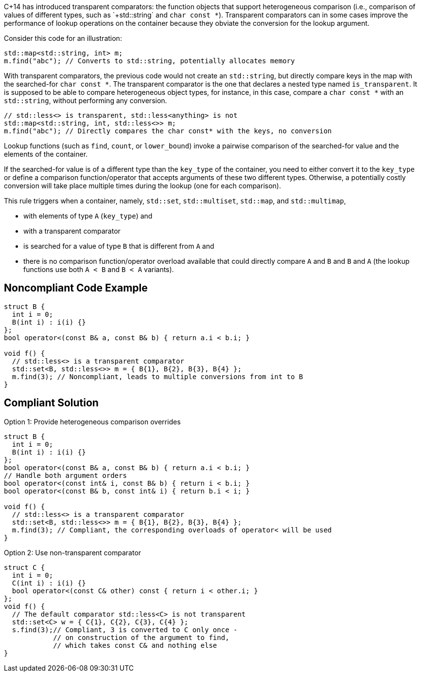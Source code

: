 C++14 has introduced transparent comparators: the function objects that support heterogeneous comparison (i.e., comparison of values of different types, such as `+std::string+` and `+char const *+`). Transparent comparators can in some cases improve the performance of lookup operations on the container because they obviate the conversion for the lookup argument.

Consider this code for an illustration:

----
std::map<std::string, int> m;
m.find("abc"); // Converts to std::string, potentially allocates memory
----
With transparent comparators, the previous code would not create an `+std::string+`, but directly compare keys in the map with the searched-for `+char const *+`. The transparent comparator is the one that declares a nested type named `+is_transparent+`. It is supposed to be able to compare heterogeneous object types, for instance, in this case, compare a `+char const *+` with an `+std::string+`, without performing any conversion.

----
// std::less<> is transparent, std::less<anything> is not
std::map<std::string, int, std::less<>> m;
m.find("abc"); // Directly compares the char const* with the keys, no conversion
----
Lookup functions (such as `+find+`, `+count+`, or `+lower_bound+`) invoke a pairwise comparison of the searched-for value and the elements of the container.

If the searched-for value is of a different type than the `+key_type+` of the container, you need to either convert it to the `+key_type+` or define a comparison function/operator that accepts arguments of these two different types. Otherwise, a potentially costly conversion will take place multiple times during the lookup (one for each comparison).

This rule triggers when a container, namely, `+std::set+`, `+std::multiset+`, `+std::map+`, and `+std::multimap+`,

* with elements of type `+A+` (`+key_type+`) and
* with a transparent comparator
* is searched for a value of type `+B+` that is different from `+A+` and
* there is no comparison function/operator overload available that could directly compare `+A+` and `+B+` and `+B+` and `+A+` (the lookup functions use both `+A < B+` and `+B < A+` variants).


== Noncompliant Code Example

----
struct B {
  int i = 0;
  B(int i) : i(i) {}
};
bool operator<(const B& a, const B& b) { return a.i < b.i; }

void f() {
  // std::less<> is a transparent comparator
  std::set<B, std::less<>> m = { B{1}, B{2}, B{3}, B{4} };
  m.find(3); // Noncompliant, leads to multiple conversions from int to B
}
----


== Compliant Solution

Option 1: Provide heterogeneous comparison overrides

----
struct B {
  int i = 0;
  B(int i) : i(i) {}
};
bool operator<(const B& a, const B& b) { return a.i < b.i; }
// Handle both argument orders
bool operator<(const int& i, const B& b) { return i < b.i; }
bool operator<(const B& b, const int& i) { return b.i < i; }

void f() {
  // std::less<> is a transparent comparator
  std::set<B, std::less<>> m = { B{1}, B{2}, B{3}, B{4} };
  m.find(3); // Compliant, the corresponding overloads of operator< will be used
}
----
Option 2: Use non-transparent comparator

----
struct C {
  int i = 0;
  C(int i) : i(i) {}
  bool operator<(const C& other) const { return i < other.i; }
};
void f() {
  // The default comparator std::less<C> is not transparent
  std::set<C> w = { C{1}, C{2}, C{3}, C{4} };
  s.find(3);// Compliant, 3 is converted to C only once -
            // on construction of the argument to find,
            // which takes const C& and nothing else
}
----

